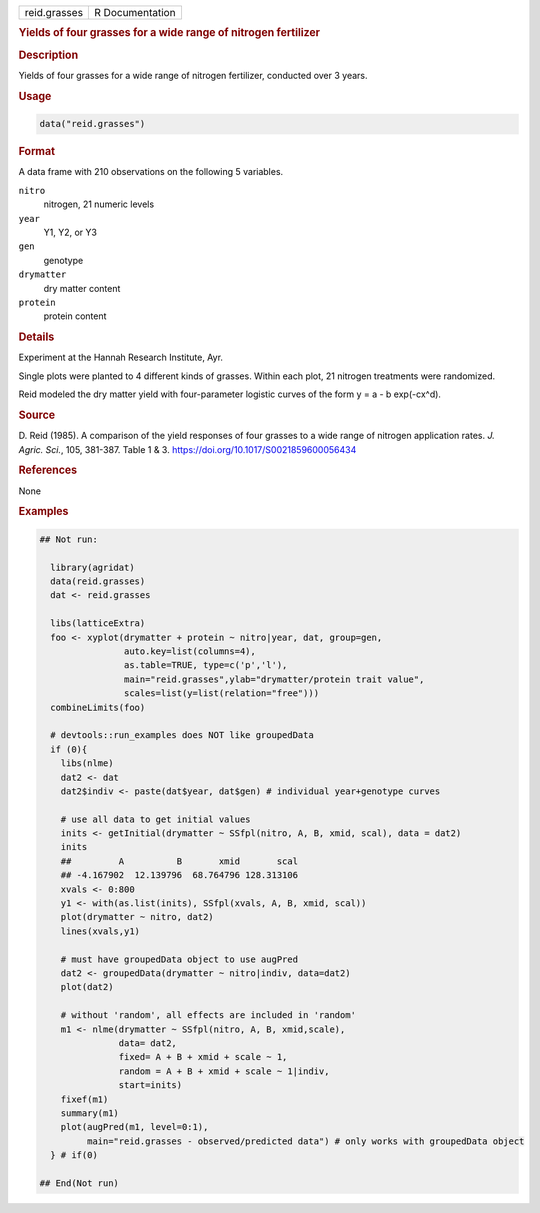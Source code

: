 .. container::

   .. container::

      ============ ===============
      reid.grasses R Documentation
      ============ ===============

      .. rubric:: Yields of four grasses for a wide range of nitrogen
         fertilizer
         :name: yields-of-four-grasses-for-a-wide-range-of-nitrogen-fertilizer

      .. rubric:: Description
         :name: description

      Yields of four grasses for a wide range of nitrogen fertilizer,
      conducted over 3 years.

      .. rubric:: Usage
         :name: usage

      .. code:: R

         data("reid.grasses")

      .. rubric:: Format
         :name: format

      A data frame with 210 observations on the following 5 variables.

      ``nitro``
         nitrogen, 21 numeric levels

      ``year``
         Y1, Y2, or Y3

      ``gen``
         genotype

      ``drymatter``
         dry matter content

      ``protein``
         protein content

      .. rubric:: Details
         :name: details

      Experiment at the Hannah Research Institute, Ayr.

      Single plots were planted to 4 different kinds of grasses. Within
      each plot, 21 nitrogen treatments were randomized.

      Reid modeled the dry matter yield with four-parameter logistic
      curves of the form y = a - b exp(-cx^d).

      .. rubric:: Source
         :name: source

      D. Reid (1985). A comparison of the yield responses of four
      grasses to a wide range of nitrogen application rates. *J. Agric.
      Sci.*, 105, 381-387. Table 1 & 3.
      https://doi.org/10.1017/S0021859600056434

      .. rubric:: References
         :name: references

      None

      .. rubric:: Examples
         :name: examples

      .. code:: R

         ## Not run: 
           
           library(agridat)
           data(reid.grasses)
           dat <- reid.grasses

           libs(latticeExtra)
           foo <- xyplot(drymatter + protein ~ nitro|year, dat, group=gen,
                         auto.key=list(columns=4),
                         as.table=TRUE, type=c('p','l'),
                         main="reid.grasses",ylab="drymatter/protein trait value",
                         scales=list(y=list(relation="free")))
           combineLimits(foo)

           # devtools::run_examples does NOT like groupedData
           if (0){
             libs(nlme)
             dat2 <- dat
             dat2$indiv <- paste(dat$year, dat$gen) # individual year+genotype curves
             
             # use all data to get initial values
             inits <- getInitial(drymatter ~ SSfpl(nitro, A, B, xmid, scal), data = dat2)
             inits
             ##         A          B       xmid       scal 
             ## -4.167902  12.139796  68.764796 128.313106 
             xvals <- 0:800
             y1 <- with(as.list(inits), SSfpl(xvals, A, B, xmid, scal))
             plot(drymatter ~ nitro, dat2)
             lines(xvals,y1)
             
             # must have groupedData object to use augPred
             dat2 <- groupedData(drymatter ~ nitro|indiv, data=dat2)
             plot(dat2)
             
             # without 'random', all effects are included in 'random'
             m1 <- nlme(drymatter ~ SSfpl(nitro, A, B, xmid,scale),
                        data= dat2,
                        fixed= A + B + xmid + scale ~ 1,
                        random = A + B + xmid + scale ~ 1|indiv,
                        start=inits)
             fixef(m1)
             summary(m1)
             plot(augPred(m1, level=0:1),
                  main="reid.grasses - observed/predicted data") # only works with groupedData object
           } # if(0)  

         ## End(Not run)
